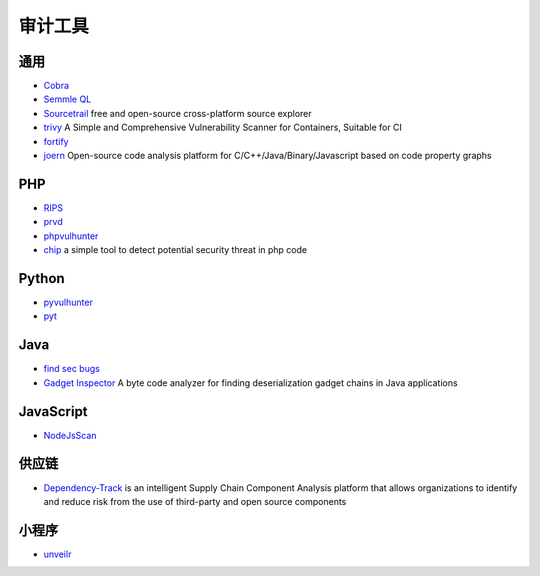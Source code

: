 审计工具
========================================

通用
----------------------------------------
- `Cobra <https://github.com/FeeiCN/cobra>`_
- `Semmle QL <https://github.com/Semmle/ql>`_
- `Sourcetrail <https://github.com/CoatiSoftware/Sourcetrail>`_ free and open-source cross-platform source explorer
- `trivy <https://github.com/knqyf263/trivy>`_ A Simple and Comprehensive Vulnerability Scanner for Containers, Suitable for CI
- `fortify <http://www.fortify.net/>`_
- `joern <https://github.com/joernio/joern>`_ Open-source code analysis platform for C/C++/Java/Binary/Javascript based on code property graphs

PHP
----------------------------------------
- `RIPS <http://rips-scanner.sourceforge.net/>`_
- `prvd <https://github.com/fate0/prvd>`_
- `phpvulhunter <https://github.com/OneSourceCat/phpvulhunter>`_
- `chip <https://github.com/phith0n/chip>`_ a simple tool to detect potential security threat in php code

Python
----------------------------------------
- `pyvulhunter <https://github.com/shengqi158/pyvulhunter>`_
- `pyt <https://github.com/python-security/pyt>`_

Java
----------------------------------------
- `find sec bugs <https://github.com/find-sec-bugs/find-sec-bugs>`_
- `Gadget Inspector <https://github.com/JackOfMostTrades/gadgetinspector>`_  A byte code analyzer for finding deserialization gadget chains in Java applications

JavaScript
----------------------------------------
- `NodeJsScan <https://github.com/ajinabraham/NodeJsScan>`_

供应链
----------------------------------------
- `Dependency-Track <https://github.com/DependencyTrack/dependency-track>`_ is an intelligent Supply Chain Component Analysis platform that allows organizations to identify and reduce risk from the use of third-party and open source components

小程序
----------------------------------------
- `unveilr <https://github.com/r3x5ur/unveilr>`_
